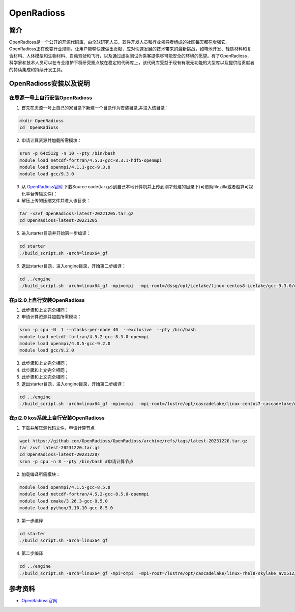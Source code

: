.. _OpenRadioss:

OpenRadioss
====================

简介
----

OpenRadioss是一个公开的开源代码库，由全球研究人员、软件开发人员和行业领导者组成的社区每天都在增强它。OpenRadioss正在改变行业规则，让用户能够快速做出贡献，应对快速发展的技术带来的最新挑战，如电池开发、轻质材料和复合材料、人体模型和生物材料、自动驾驶和飞行，以及通过虚拟测试为乘客提供尽可能安全的环境的愿望。有了OpenRadioss，科学家和技术人员可以在专业维护下将研究重点放在稳定的代码库上，该代码库受益于现有有限元功能的大型库以及提供给贡献者的持续集成和持续开发工具。




OpenRadioss安装以及说明
-----------------------------

在思源一号上自行安装OpenRadioss
~~~~~~~~~~~~~~~~~~~~~~~~~~~~~~~~~~~~~

1. 首先在思源一号上自己的家目录下新建一个目录作为安装目录,并进入该目录：

.. code::
        
    mkdir OpenRadioss
    cd  OpenRadioss


2. 申请计算资源并加载所需模块：

.. code::
        
    srun -p 64c512g -n 10 --pty /bin/bash
    module load netcdf-fortran/4.5.3-gcc-8.3.1-hdf5-openmpi
    module load openmpi/4.1.1-gcc-9.3.0
    module load gcc/9.3.0


3.  从  `OpenRadioss官网 <https://www.openradioss.org/>`__  下载Source code(tar.gz)到自己本地计算机并上传到刚才创建的目录下(可借助filezilla或者超算可视化平台传输文件)：


4. 解压上传的压缩文件并进入该目录：

.. code::

  tar -xzvf OpenRadioss-latest-20221205.tar.gz
  cd OpenRadioss-latest-20221205


5. 进入starter目录并开始第一步编译：

.. code::

  cd starter
  ./build_script.sh -arch=linux64_gf


6. 退出starter目录，进入engine目录，开始第二步编译：

.. code::

  cd ../engine
  ./build_script.sh -arch=linux64_gf -mpi=ompi  -mpi-root=/dssg/opt/icelake/linux-centos8-icelake/gcc-9.3.0/openmpi-4.1.1-usre7vgur4rv6jllqd4yuf5gg57kothm -mpi-include=/dssg/opt/icelake/linux-centos8-icelake/gcc-9.3.0/openmpi-4.1.1-usre7vgur4rv6jllqd4yuf5gg57kothm/include -mpi-libdir=/dssg/opt/icelake/linux-centos8-icelake/gcc-9.3.0/openmpi-4.1.1-usre7vgur4rv6jllqd4yuf5gg57kothm/lib








在pi2.0上自行安装OpenRadioss
~~~~~~~~~~~~~~~~~~~~~~~~~~~~~~~~~~~~~

1. 此步骤和上文完全相同；
2. 申请计算资源并加载所需模块：

.. code::
        
  srun -p cpu -N  1 --ntasks-per-node 40  --exclusive  --pty /bin/bash
  module load netcdf-fortran/4.5.2-gcc-8.3.0-openmpi
  module load openmpi/4.0.5-gcc-9.2.0
  module load gcc/9.2.0


3. 此步骤和上文完全相同；
4. 此步骤和上文完全相同；
5. 此步骤和上文完全相同；

6. 退出starter目录，进入engine目录，开始第二步编译：

.. code::

  cd ../engine
  ./build_script.sh -arch=linux64_gf -mpi=ompi  -mpi-root=/lustre/opt/cascadelake/linux-centos7-cascadelake/gcc-9.2.0/openmpi-4.0.5-vpswzpisyoc6gl6e5isbal66yykxdc6k -mpi-include=/lustre/opt/cascadelake/linux-centos7-cascadelake/gcc-9.2.0/openmpi-4.0.5-vpswzpisyoc6gl6e5isbal66yykxdc6k/include -mpi-libdir=/lustre/opt/cascadelake/linux-centos7-cascadelake/gcc-9.2.0/openmpi-4.0.5-vpswzpisyoc6gl6e5isbal66yykxdc6k/lib

在pi2.0 kos系统上自行安装OpenRadioss
~~~~~~~~~~~~~~~~~~~~~~~~~~~~~~~~~~~~~~~~~

1. 下载并解压源代码文件，申请计算节点

.. code::
        
  wget https://github.com/OpenRadioss/OpenRadioss/archive/refs/tags/latest-20231220.tar.gz
  tar zxvf latest-20231220.tar.gz
  cd OpenRadioss-latest-20231220/
  srun -p cpu -n 8 --pty /bin/bash #申请计算节点

2. 加载编译所需模块：

.. code::
        
  module load openmpi/4.1.5-gcc-8.5.0
  module load netcdf-fortran/4.5.2-gcc-8.5.0-openmpi
  module load cmake/3.26.3-gcc-8.5.0
  module load python/3.10.10-gcc-8.5.0

3. 第一步编译
  
.. code::

  cd starter
  ./build_script.sh -arch=linux64_gf

4. 第二步编译

.. code::

  cd ../engine
  ./build_script.sh -arch=linux64_gf -mpi=ompi  -mpi-root=/lustre/opt/cascadelake/linux-rhel8-skylake_avx512/gcc-8.5.0/openmpi-4.1.5-sjnibarr4bwsceb3ncopdeyfigesuzfk/ -mpi-include=/lustre/opt/cascadelake/linux-rhel8-skylake_avx512/gcc-8.5.0/openmpi-4.1.5-sjnibarr4bwsceb3ncopdeyfigesuzfk/include -mpi-libdir=/lustre/opt/cascadelake/linux-rhel8-skylake_avx512/gcc-8.5.0/openmpi-4.1.5-sjnibarr4bwsceb3ncopdeyfigesuzfk/lib


参考资料
----------------

-  `OpenRadioss官网 <https://www.openradioss.org/>`__


